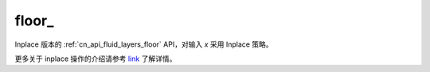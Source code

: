 .. _cn_api_fluid_layers_floor_:

floor\_
-------------------------------

.. py:function:: paddle.floor_(name=None)

Inplace 版本的 :ref:`cn_api_fluid_layers_floor` API，对输入 `x` 采用 Inplace 策略。

更多关于 inplace 操作的介绍请参考 `link`_ 了解详情。

.. _link: https://www.paddlepaddle.org.cn/documentation/docs/zh/develop/guides/beginner/tensor_cn.html#id3
